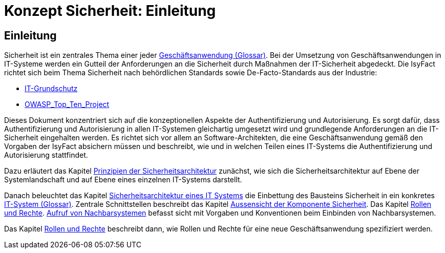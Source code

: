 = Konzept Sicherheit: Einleitung

// tag::inhalt[]
[[einleitung]]
== Einleitung

Sicherheit ist ein zentrales Thema einer jeder  xref:glossary:glossary:master.adoc#glossar-Geschaeftsanwendung[Geschäftsanwendung (Glossar)].
Bei der Umsetzung von Geschäftsanwendungen in IT-Systeme werden ein Gutteil der Anforderungen an die Sicherheit durch Maßnahmen der IT-Sicherheit abgedeckt.
Die IsyFact richtet sich beim Thema Sicherheit nach behördlichen Standards sowie De-Facto-Standards aus der Industrie:

* https://https://www.bsi.bund.de/DE/Themen/ITGrundschutz/itgrundschutz_node.html[IT-Grundschutz]
* https://www.owasp.org/index.php/Category:OWASP_Top_Ten_Project[OWASP_Top_Ten_Project]

Dieses Dokument konzentriert sich auf die konzeptionellen Aspekte der Authentifizierung und Autorisierung.
Es sorgt dafür, dass Authentifizierung und Autorisierung in allen IT-Systemen gleichartig umgesetzt wird und grundlegende Anforderungen an die IT-Sicherheit eingehalten werden.
Es richtet sich vor allem an Software-Architekten, die eine Geschäftsanwendung gemäß den Vorgaben der IsyFact absichern müssen und beschreibt, wie und in welchen Teilen eines IT-Systems die Authentifizierung und Autorisierung stattfindet.

Dazu erläutert das Kapitel xref:konzept/master.adoc#prinzipien-der-sicherheitsarchitektur[Prinzipien der Sicherheitsarchitektur] zunächst, wie sich die Sicherheitsarchitektur auf Ebene der Systemlandschaft und auf Ebene eines einzelnen IT-Systems darstellt.

Danach beleuchtet das Kapitel xref:konzept/master.adoc#sicherheitsarchitektur-eines-it-systems[Sicherheitsarchitektur eines IT Systems] die Einbettung des Bausteins Sicherheit in ein konkretes xref:glossary:glossary:master.adoc#glossar-IT-System[IT-System (Glossar)].
Zentrale Schnittstellen beschreibt das Kapitel xref:konzept/master.adoc#aussensicht-der-komponente-sicherheit[Aussensicht der Komponente Sicherheit].
Das Kapitel xref:konzept/master.adoc#rollen-und-rechte[Rollen und Rechte]. xref:konzept/master.adoc#aufruf-von-nachbarsystemen[Aufruf von Nachbarsystemen] befasst sicht mit Vorgaben und Konventionen beim Einbinden von Nachbarsystemen.

Das Kapitel xref:konzept/master.adoc#rollen-und-rechte[Rollen und Rechte] beschreibt dann, wie Rollen und Rechte für eine neue Geschäftsanwendung spezifiziert werden.
// end::inhalt[]